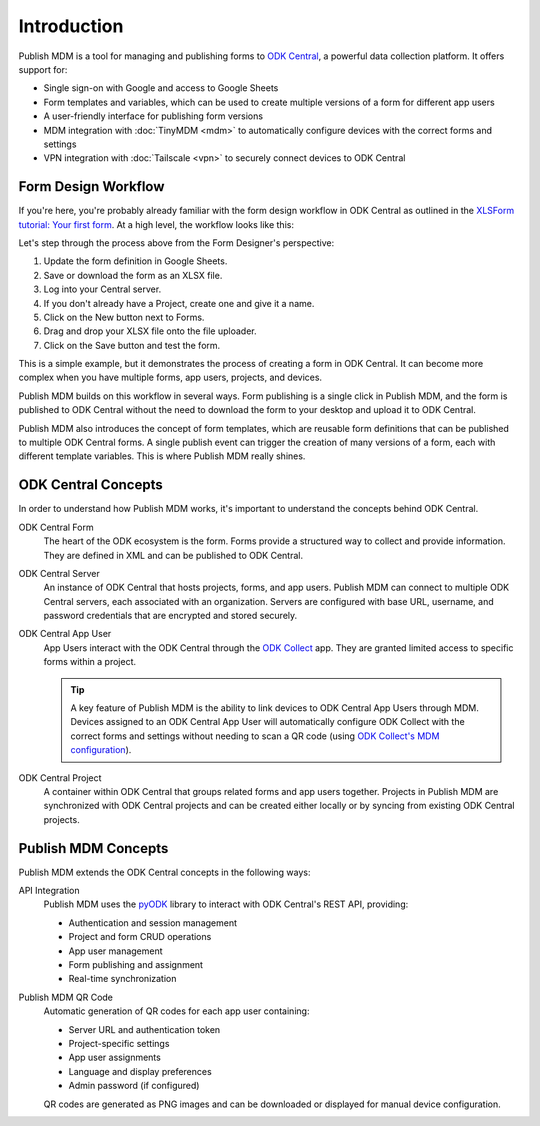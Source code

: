 Introduction
============

Publish MDM is a tool for managing and publishing forms to `ODK Central`_, a
powerful data collection platform. It offers support for:

* Single sign-on with Google and access to Google Sheets
* Form templates and variables, which can be used to create multiple versions of
  a form for different app users
* A user-friendly interface for publishing form versions
* MDM integration with :doc:`TinyMDM <mdm>` to automatically configure devices with the
  correct forms and settings
* VPN integration with :doc:`Tailscale <vpn>` to securely connect devices to ODK Central

Form Design Workflow
--------------------

If you're here, you're probably already familiar with the form design workflow
in ODK Central as outlined in the `XLSForm tutorial: Your first form
<https://docs.getodk.org/tutorial-first-form/>`_. At a high level, the workflow
looks like this:

.. mermaid::

    sequenceDiagram
        autonumber
        loop Repeat to fix errors
            Form Designer->>Google Sheets: Update form definition
            Google Sheets->>Desktop: Download .xlsx file
            Desktop->>ODK Central: Create new draft and upload .xlsx file
        end
        Form Designer->>ODK Central: Refresh form list on device
        ODK Central->>Form Designer: Form is available on device

Let's step through the process above from the Form Designer's perspective:

1. Update the form definition in Google Sheets.

2. Save or download the form as an XLSX file.

3. Log into your Central server.

4. If you don't already have a Project, create one and give it a name.

5. Click on the New button next to Forms.

6. Drag and drop your XLSX file onto the file uploader.

7. Click on the Save button and test the form.

This is a simple example, but it demonstrates the process of creating a form in
ODK Central. It can become more complex when you have multiple forms, app users,
projects, and devices.

Publish MDM builds on this workflow in several ways. Form publishing is a single
click in Publish MDM, and the form is published to ODK Central without the need
to download the form to your desktop and upload it to ODK Central.

.. mermaid::

    sequenceDiagram
        autonumber
        loop Repeat to fix errors
            Form Designer->>Google Sheets: Update form definition
            Form Designer->>Publish MDM: Publish next version
        end
        Form Designer->>ODK Central: Refresh form list on device
        ODK Central->>Form Designer: Form is available on device

Publish MDM also introduces the concept of form templates, which are reusable
form definitions that can be published to multiple ODK Central forms. A single
publish event can trigger the creation of many versions of a form, each with
different template variables. This is where Publish MDM really shines.

ODK Central Concepts
--------------------

In order to understand how Publish MDM works, it's important to understand the
concepts behind ODK Central.

ODK Central Form
    The heart of the ODK ecosystem is the form. Forms provide a structured way
    to collect and provide information. They are defined in XML and can be
    published to ODK Central.

ODK Central Server
    An instance of ODK Central that hosts projects, forms, and app users. Publish
    MDM can connect to multiple ODK Central servers, each associated with an
    organization. Servers are configured with base URL, username, and password
    credentials that are encrypted and stored securely.

ODK Central App User
    App Users interact with the ODK Central through the `ODK Collect`_ app. They
    are granted limited access to specific forms within a project.

    .. tip::

        A key feature of Publish MDM is the ability to link devices to ODK
        Central App Users through MDM. Devices assigned to an ODK Central App
        User will automatically configure ODK Collect with the correct forms and
        settings without needing to scan a QR code (using `ODK Collect's MDM
        configuration`_).

ODK Central Project
    A container within ODK Central that groups related forms and app users
    together. Projects in Publish MDM are synchronized with ODK Central projects
    and can be created either locally or by syncing from existing ODK Central
    projects.

Publish MDM Concepts
--------------------

Publish MDM extends the ODK Central concepts in the following ways:

API Integration
    Publish MDM uses the `pyODK`_ library to interact with ODK Central's REST
    API, providing:

    - Authentication and session management
    - Project and form CRUD operations
    - App user management
    - Form publishing and assignment
    - Real-time synchronization

Publish MDM QR Code
    Automatic generation of QR codes for each app user containing:

    - Server URL and authentication token
    - Project-specific settings
    - App user assignments
    - Language and display preferences
    - Admin password (if configured)

    QR codes are generated as PNG images and can be downloaded or displayed
    for manual device configuration.

.. _ODK Central: https://docs.getodk.org/central-intro/
.. _ODK Collect: https://docs.getodk.org/collect-intro/
.. _ODK Collect's MDM configuration: https://forum.getodk.org/t/odk-collect-v2025-2-beta-edit-finalized-sent-forms-mdm-configuration-android-15-support/54254
.. _pyODK: https://getodk.github.io/pyodk/
